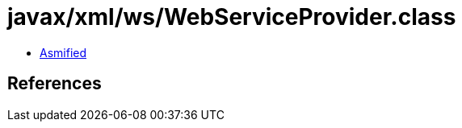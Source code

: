 = javax/xml/ws/WebServiceProvider.class

 - link:WebServiceProvider-asmified.java[Asmified]

== References

